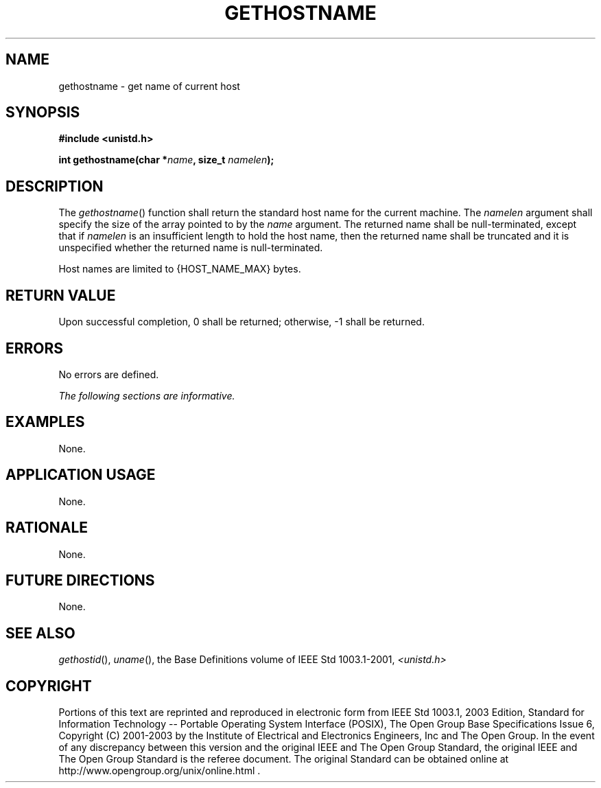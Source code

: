 .\" Copyright (c) 2001-2003 The Open Group, All Rights Reserved 
.TH "GETHOSTNAME" 3 2003 "IEEE/The Open Group" "POSIX Programmer's Manual"
.\" gethostname 
.SH NAME
gethostname \- get name of current host
.SH SYNOPSIS
.LP
\fB#include <unistd.h>
.br
.sp
int gethostname(char *\fP\fIname\fP\fB, size_t\fP \fInamelen\fP\fB);
.br
\fP
.SH DESCRIPTION
.LP
The \fIgethostname\fP() function shall return the standard host name
for the current machine. The \fInamelen\fP argument shall
specify the size of the array pointed to by the \fIname\fP argument.
The returned name shall be null-terminated, except that if
\fInamelen\fP is an insufficient length to hold the host name, then
the returned name shall be truncated and it is unspecified
whether the returned name is null-terminated.
.LP
Host names are limited to {HOST_NAME_MAX} bytes.
.SH RETURN VALUE
.LP
Upon successful completion, 0 shall be returned; otherwise, -1 shall
be returned.
.SH ERRORS
.LP
No errors are defined.
.LP
\fIThe following sections are informative.\fP
.SH EXAMPLES
.LP
None.
.SH APPLICATION USAGE
.LP
None.
.SH RATIONALE
.LP
None.
.SH FUTURE DIRECTIONS
.LP
None.
.SH SEE ALSO
.LP
\fIgethostid\fP(), \fIuname\fP(), the Base Definitions volume of
IEEE\ Std\ 1003.1-2001, \fI<unistd.h>\fP
.SH COPYRIGHT
Portions of this text are reprinted and reproduced in electronic form
from IEEE Std 1003.1, 2003 Edition, Standard for Information Technology
-- Portable Operating System Interface (POSIX), The Open Group Base
Specifications Issue 6, Copyright (C) 2001-2003 by the Institute of
Electrical and Electronics Engineers, Inc and The Open Group. In the
event of any discrepancy between this version and the original IEEE and
The Open Group Standard, the original IEEE and The Open Group Standard
is the referee document. The original Standard can be obtained online at
http://www.opengroup.org/unix/online.html .
